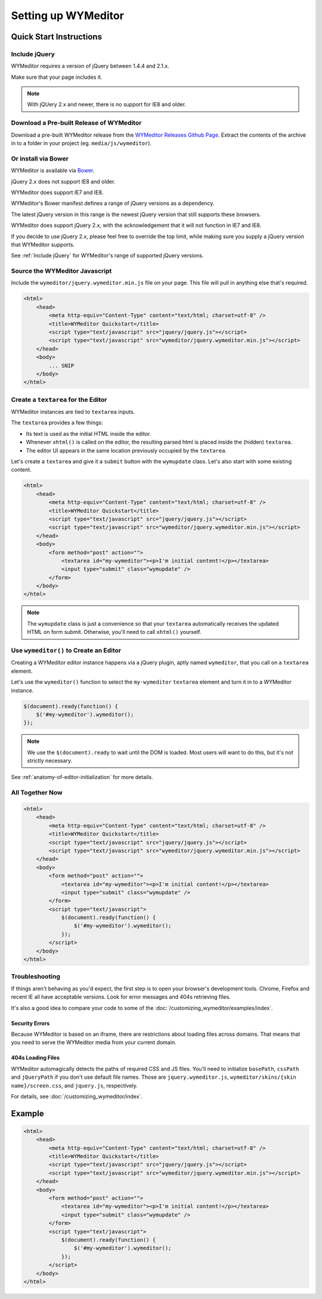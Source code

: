 ####################
Setting up WYMeditor
####################

************************
Quick Start Instructions
************************

.. _Include jQuery:

Include jQuery
==============

WYMeditor requires a version of jQuery between 1.4.4 and 2.1.x.

Make sure that your page includes it.

.. note::

    With jQUery 2.x and newer, there is no support for IE8 and older.

Download a Pre-built Release of WYMeditor
=========================================

Download a pre-built WYMeditor release
from the `WYMeditor Releases Github Page`_.
Extract the contents of the archive
in to a folder in your project
(eg. ``media/js/wymeditor``).


.. _`WYMeditor Releases Github Page`: https://github.com/wymeditor/wymeditor/releases

Or install via Bower
====================

WYMeditor is available via `Bower`_.

jQuery 2.x does not support IE8 and older.

WYMeditor does support IE7 and IE8.

WYMeditor's Bower manifest defines a range of jQuery versions as a
dependency.

The latest jQuery version in this range is the newest jQuery version that
still supports these browsers.

WYMeditor does support jQuery 2.x, with the acknowledgement that it will not
function in IE7 and IE8.

If you decide to use jQuery 2.x, please feel free to override the top limit,
while making sure you supply a jQuery version that WYMeditor supports.

See :ref:`Include jQuery` for WYMeditor's range of supported jQuery versions.

.. _`Bower`: http://bower.io/

Source the WYMeditor Javascript
===============================

Include the ``wymeditor/jquery.wymeditor.min.js`` file
on your page.
This file will pull in anything else that's required.

.. code-block:: html

    <html>
        <head>
            <meta http-equiv="Content-Type" content="text/html; charset=utf-8" />
            <title>WYMeditor Quickstart</title>
            <script type="text/javascript" src="jquery/jquery.js"></script>
            <script type="text/javascript" src="wymeditor/jquery.wymeditor.min.js"></script>
        </head>
        <body>
            ... SNIP
        </body>
    </html>

Create a ``textarea`` for the Editor
====================================

WYMeditor instances are tied to ``textarea`` inputs.

The ``textarea`` provides a few things:

* Its text is used
  as the initial HTML
  inside the editor.
* Whenever ``xhtml()`` is called on the editor,
  the resulting parsed html
  is placed inside the
  (hidden) ``textarea``.
* The editor UI appears in the same location
  previously occupied by the ``textarea``.

Let's create a ``textarea``
and give it a ``submit`` button
with the ``wymupdate`` class.
Let's also start with some existing content.

.. code-block:: html

    <html>
        <head>
            <meta http-equiv="Content-Type" content="text/html; charset=utf-8" />
            <title>WYMeditor Quickstart</title>
            <script type="text/javascript" src="jquery/jquery.js"></script>
            <script type="text/javascript" src="wymeditor/jquery.wymeditor.min.js"></script>
        </head>
        <body>
            <form method="post" action="">
                <textarea id="my-wymeditor"><p>I'm initial content!</p></textarea>
                <input type="submit" class="wymupdate" />
            </form>
        </body>
    </html>

.. note::

    The ``wymupdate`` class is just a convenience
    so that your ``textarea``
    automatically receives the updated  HTML
    on form submit.
    Otherwise,
    you'll need to call ``xhtml()`` yourself.


Use ``wymeditor()`` to Create an Editor
=======================================

Creating a WYMeditor editor instance happens
via a jQuery plugin,
aptly named ``wymeditor``,
that you call on a ``textarea`` element.

Let's use the ``wymeditor()`` function
to select the ``my-wymeditor`` ``textarea`` element
and turn it in to a WYMeditor instance.

.. code-block:: javascript

    $(document).ready(function() {
        $('#my-wymeditor').wymeditor();
    });

.. note::

    We use the ``$(document).ready``
    to wait until the DOM is loaded.
    Most users will want to do this,
    but it's not strictly necessary.

See :ref:`anatomy-of-editor-initialization` for more details.

All Together Now
================

.. code-block:: html

    <html>
        <head>
            <meta http-equiv="Content-Type" content="text/html; charset=utf-8" />
            <title>WYMeditor Quickstart</title>
            <script type="text/javascript" src="jquery/jquery.js"></script>
            <script type="text/javascript" src="wymeditor/jquery.wymeditor.min.js"></script>
        </head>
        <body>
            <form method="post" action="">
                <textarea id="my-wymeditor"><p>I'm initial content!</p></textarea>
                <input type="submit" class="wymupdate" />
            </form>
            <script type="text/javascript">
                $(document).ready(function() {
                    $('#my-wymeditor').wymeditor();
                });
            </script>
        </body>
    </html>

Troubleshooting
===============

If things aren't behaving as you'd expect,
the first step is to open your browser's development tools.
Chrome, Firefox and recent IE all have acceptable versions.
Look for error messages
and 404s retrieving files.

It's also a good idea
to compare your code
to some of the :doc:`/customizing_wymeditor/examples/index`.

Security Errors
---------------

Because WYMeditor is based on an iframe,
there are restrictions about loading files across domains.
That means that you need to serve the WYMeditor media
from your current domain.

404s Loading Files
------------------

WYMeditor automagically detects the paths
of required CSS and JS files.
You'll need to initialize ``basePath``,
``cssPath``
and ``jQueryPath``
if you don't use default file names.
Those are ``jquery.wymeditor.js``,
``wymeditor/skins/{skin name}/screen.css``,
and ``jquery.js``, respectively.

For details,
see :doc:`/customizing_wymeditor/index`.

*******
Example
*******

.. code-block:: html

    <html>
        <head>
            <meta http-equiv="Content-Type" content="text/html; charset=utf-8" />
            <title>WYMeditor Quickstart</title>
            <script type="text/javascript" src="jquery/jquery.js"></script>
            <script type="text/javascript" src="wymeditor/jquery.wymeditor.min.js"></script>
        </head>
        <body>
            <form method="post" action="">
                <textarea id="my-wymeditor"><p>I'm initial content!</p></textarea>
                <input type="submit" class="wymupdate" />
            </form>
            <script type="text/javascript">
                $(document).ready(function() {
                    $('#my-wymeditor').wymeditor();
                });
            </script>
        </body>
    </html>
